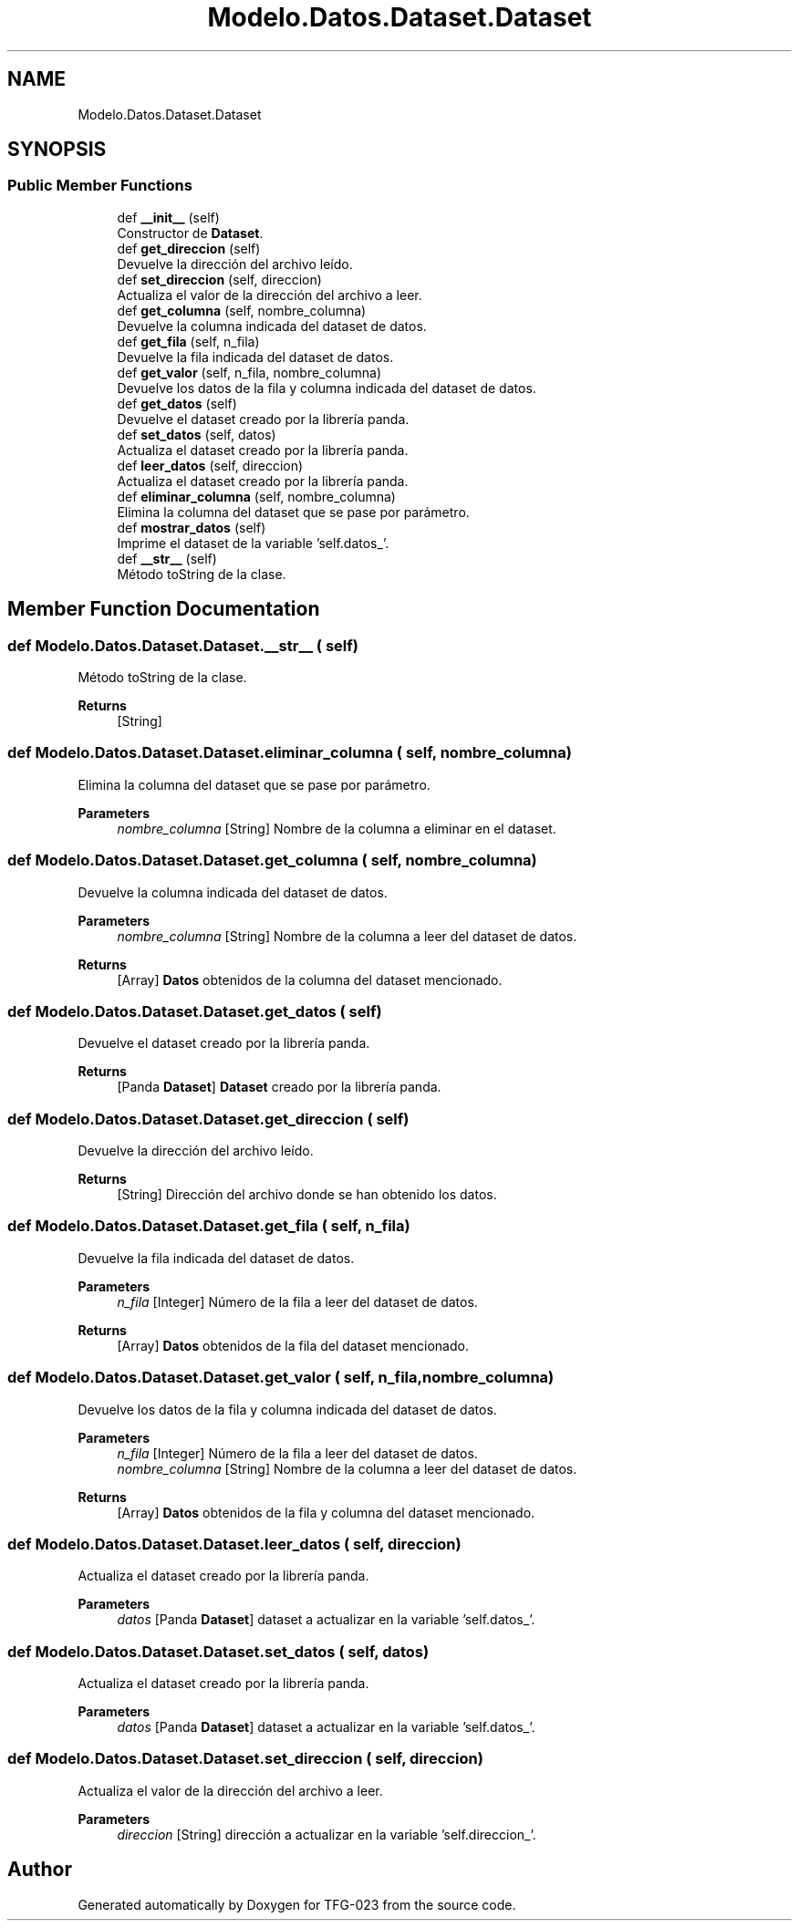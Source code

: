 .TH "Modelo.Datos.Dataset.Dataset" 3 "Sun Jul 2 2023" "Version 1.0" "TFG-023" \" -*- nroff -*-
.ad l
.nh
.SH NAME
Modelo.Datos.Dataset.Dataset
.SH SYNOPSIS
.br
.PP
.SS "Public Member Functions"

.in +1c
.ti -1c
.RI "def \fB__init__\fP (self)"
.br
.RI "Constructor de \fBDataset\fP\&. "
.ti -1c
.RI "def \fBget_direccion\fP (self)"
.br
.RI "Devuelve la dirección del archivo leído\&. "
.ti -1c
.RI "def \fBset_direccion\fP (self, direccion)"
.br
.RI "Actualiza el valor de la dirección del archivo a leer\&. "
.ti -1c
.RI "def \fBget_columna\fP (self, nombre_columna)"
.br
.RI "Devuelve la columna indicada del dataset de datos\&. "
.ti -1c
.RI "def \fBget_fila\fP (self, n_fila)"
.br
.RI "Devuelve la fila indicada del dataset de datos\&. "
.ti -1c
.RI "def \fBget_valor\fP (self, n_fila, nombre_columna)"
.br
.RI "Devuelve los datos de la fila y columna indicada del dataset de datos\&. "
.ti -1c
.RI "def \fBget_datos\fP (self)"
.br
.RI "Devuelve el dataset creado por la librería panda\&. "
.ti -1c
.RI "def \fBset_datos\fP (self, datos)"
.br
.RI "Actualiza el dataset creado por la librería panda\&. "
.ti -1c
.RI "def \fBleer_datos\fP (self, direccion)"
.br
.RI "Actualiza el dataset creado por la librería panda\&. "
.ti -1c
.RI "def \fBeliminar_columna\fP (self, nombre_columna)"
.br
.RI "Elimina la columna del dataset que se pase por parámetro\&. "
.ti -1c
.RI "def \fBmostrar_datos\fP (self)"
.br
.RI "Imprime el dataset de la variable 'self\&.datos_'\&. "
.ti -1c
.RI "def \fB__str__\fP (self)"
.br
.RI "Método toString de la clase\&. "
.in -1c
.SH "Member Function Documentation"
.PP 
.SS "def Modelo\&.Datos\&.Dataset\&.Dataset\&.__str__ ( self)"

.PP
Método toString de la clase\&. 
.PP
\fBReturns\fP
.RS 4
[String] 
.RE
.PP

.SS "def Modelo\&.Datos\&.Dataset\&.Dataset\&.eliminar_columna ( self,  nombre_columna)"

.PP
Elimina la columna del dataset que se pase por parámetro\&. 
.PP
\fBParameters\fP
.RS 4
\fInombre_columna\fP [String] Nombre de la columna a eliminar en el dataset\&. 
.RE
.PP

.SS "def Modelo\&.Datos\&.Dataset\&.Dataset\&.get_columna ( self,  nombre_columna)"

.PP
Devuelve la columna indicada del dataset de datos\&. 
.PP
\fBParameters\fP
.RS 4
\fInombre_columna\fP [String] Nombre de la columna a leer del dataset de datos\&. 
.RE
.PP
\fBReturns\fP
.RS 4
[Array] \fBDatos\fP obtenidos de la columna del dataset mencionado\&. 
.RE
.PP

.SS "def Modelo\&.Datos\&.Dataset\&.Dataset\&.get_datos ( self)"

.PP
Devuelve el dataset creado por la librería panda\&. 
.PP
\fBReturns\fP
.RS 4
[Panda \fBDataset\fP] \fBDataset\fP creado por la librería panda\&. 
.RE
.PP

.SS "def Modelo\&.Datos\&.Dataset\&.Dataset\&.get_direccion ( self)"

.PP
Devuelve la dirección del archivo leído\&. 
.PP
\fBReturns\fP
.RS 4
[String] Dirección del archivo donde se han obtenido los datos\&. 
.RE
.PP

.SS "def Modelo\&.Datos\&.Dataset\&.Dataset\&.get_fila ( self,  n_fila)"

.PP
Devuelve la fila indicada del dataset de datos\&. 
.PP
\fBParameters\fP
.RS 4
\fIn_fila\fP [Integer] Número de la fila a leer del dataset de datos\&. 
.RE
.PP
\fBReturns\fP
.RS 4
[Array] \fBDatos\fP obtenidos de la fila del dataset mencionado\&. 
.RE
.PP

.SS "def Modelo\&.Datos\&.Dataset\&.Dataset\&.get_valor ( self,  n_fila,  nombre_columna)"

.PP
Devuelve los datos de la fila y columna indicada del dataset de datos\&. 
.PP
\fBParameters\fP
.RS 4
\fIn_fila\fP [Integer] Número de la fila a leer del dataset de datos\&. 
.br
\fInombre_columna\fP [String] Nombre de la columna a leer del dataset de datos\&. 
.RE
.PP
\fBReturns\fP
.RS 4
[Array] \fBDatos\fP obtenidos de la fila y columna del dataset mencionado\&. 
.RE
.PP

.SS "def Modelo\&.Datos\&.Dataset\&.Dataset\&.leer_datos ( self,  direccion)"

.PP
Actualiza el dataset creado por la librería panda\&. 
.PP
\fBParameters\fP
.RS 4
\fIdatos\fP [Panda \fBDataset\fP] dataset a actualizar en la variable 'self\&.datos_'\&. 
.RE
.PP

.SS "def Modelo\&.Datos\&.Dataset\&.Dataset\&.set_datos ( self,  datos)"

.PP
Actualiza el dataset creado por la librería panda\&. 
.PP
\fBParameters\fP
.RS 4
\fIdatos\fP [Panda \fBDataset\fP] dataset a actualizar en la variable 'self\&.datos_'\&. 
.RE
.PP

.SS "def Modelo\&.Datos\&.Dataset\&.Dataset\&.set_direccion ( self,  direccion)"

.PP
Actualiza el valor de la dirección del archivo a leer\&. 
.PP
\fBParameters\fP
.RS 4
\fIdireccion\fP [String] dirección a actualizar en la variable 'self\&.direccion_'\&. 
.RE
.PP


.SH "Author"
.PP 
Generated automatically by Doxygen for TFG-023 from the source code\&.
